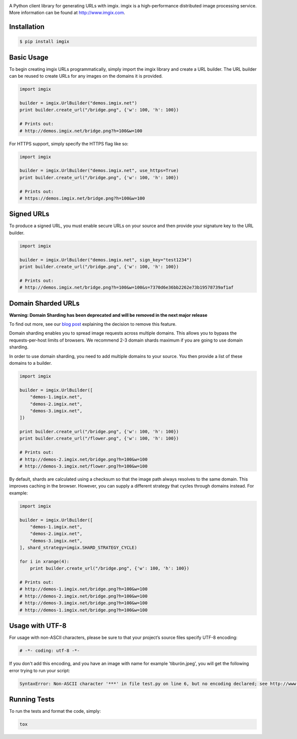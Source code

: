 .. image:: https://assets.imgix.net/imgix-logo-web-2014.pdf?page=2&fm=png&w=200&h=200
        :alt: imgix logo

.. image:: https://travis-ci.org/imgix/imgix-python.png?branch=master
        :alt: Build Status
        :target: https://travis-ci.org/imgix/imgix-python

A Python client library for generating URLs with imgix. imgix is a high-performance
distributed image processing service. More information can be found at
http://www.imgix.com.

Installation
------------

.. code-block:: bash

    $ pip install imgix

Basic Usage
-----------

To begin creating imgix URLs programmatically, simply import the imgix library
and create a URL builder. The URL builder can be reused to create URLs for any
images on the domains it is provided.


.. code-block:: python

    import imgix

    builder = imgix.UrlBuilder("demos.imgix.net")
    print builder.create_url("/bridge.png", {'w': 100, 'h': 100})

    # Prints out:
    # http://demos.imgix.net/bridge.png?h=100&w=100

For HTTPS support, simply specify the HTTPS flag like so:

.. code-block:: python

    import imgix

    builder = imgix.UrlBuilder("demos.imgix.net", use_https=True)
    print builder.create_url("/bridge.png", {'w': 100, 'h': 100})

    # Prints out:
    # https://demos.imgix.net/bridge.png?h=100&w=100

Signed URLs
-----------

To produce a signed URL, you must enable secure URLs on your source and then
provide your signature key to the URL builder.

.. code-block:: python

    import imgix

    builder = imgix.UrlBuilder("demos.imgix.net", sign_key="test1234")
    print builder.create_url("/bridge.png", {'w': 100, 'h': 100})

    # Prints out:
    # http://demos.imgix.net/bridge.png?h=100&w=100&s=7370d6e36bb2262e73b19578739af1af


Domain Sharded URLs
-------------------

**Warning: Domain Sharding has been deprecated and will be removed in the next major release**

To find out more, see our `blog post`_ explaining the decision to remove this feature.

.. _blog post: https://blog.imgix.com/2019/05/03/deprecating-domain-sharding

Domain sharding enables you to spread image requests across multiple domains.
This allows you to bypass the requests-per-host limits of browsers. We
recommend 2-3 domain shards maximum if you are going to use domain sharding.

In order to use domain sharding, you need to add multiple domains to your
source. You then provide a list of these domains to a builder.

.. code-block:: python

    import imgix

    builder = imgix.UrlBuilder([
        "demos-1.imgix.net",
        "demos-2.imgix.net",
        "demos-3.imgix.net",
    ])

    print builder.create_url("/bridge.png", {'w': 100, 'h': 100})
    print builder.create_url("/flower.png", {'w': 100, 'h': 100})

    # Prints out:
    # http://demos-2.imgix.net/bridge.png?h=100&w=100
    # http://demos-3.imgix.net/flower.png?h=100&w=100

By default, shards are calculated using a checksum so that the image path
always resolves to the same domain. This improves caching in the browser.
However, you can supply a different strategy that cycles through domains
instead. For example:

.. code-block:: python

    import imgix

    builder = imgix.UrlBuilder([
        "demos-1.imgix.net",
        "demos-2.imgix.net",
        "demos-3.imgix.net",
    ], shard_strategy=imgix.SHARD_STRATEGY_CYCLE)

    for i in xrange(4):
        print builder.create_url("/bridge.png", {'w': 100, 'h': 100})

    # Prints out:
    # http://demos-1.imgix.net/bridge.png?h=100&w=100
    # http://demos-2.imgix.net/bridge.png?h=100&w=100
    # http://demos-3.imgix.net/bridge.png?h=100&w=100
    # http://demos-1.imgix.net/bridge.png?h=100&w=100

Usage with UTF-8
----------------

For usage with non-ASCII characters, please be sure to that your project’s source files specify UTF-8 encoding:

.. code-block:: python

    # -*- coding: utf-8 -*-

If you don't add this encoding, and you have an image with name for example 'tiburón.jpeg', you will get the following error trying to run your script:

.. code-block:: python

    SyntaxError: Non-ASCII character '***' in file test.py on line 6, but no encoding declared; see http://www.python.org/peps/pep-0263.html for details

Running Tests
-------------

To run the tests and format the code, simply:

.. code-block:: bash

    tox
